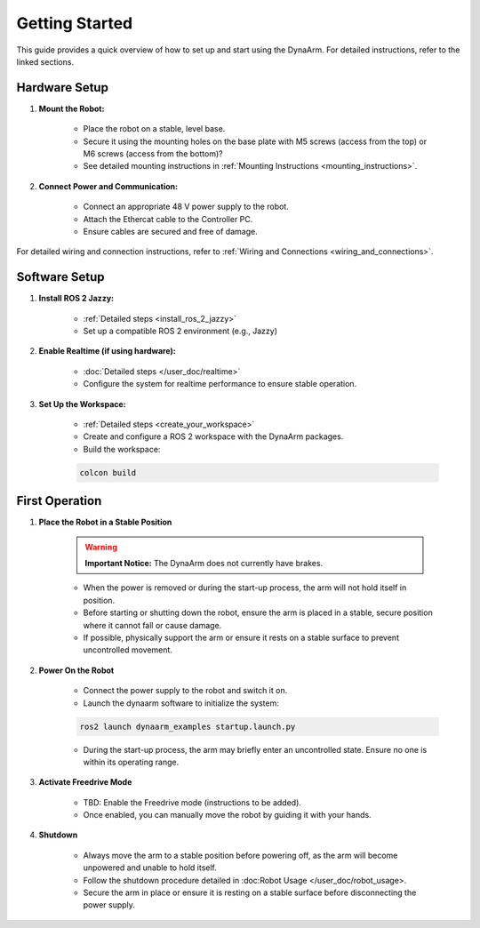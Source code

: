 Getting Started
################

This guide provides a quick overview of how to set up and start using the DynaArm. For detailed instructions, refer to the linked sections.

Hardware Setup
--------------

#. **Mount the Robot:**

    - Place the robot on a stable, level base.
    - Secure it using the mounting holes on the base plate with M5 screws (access from the top) or M6 screws (access from the bottom)?
    - See detailed mounting instructions in :ref:`Mounting Instructions <mounting_instructions>`.

#. **Connect Power and Communication:**

    - Connect an appropriate 48 V power supply to the robot.
    - Attach the Ethercat cable to the Controller PC.
    - Ensure cables are secured and free of damage.

For detailed wiring and connection instructions, refer to :ref:`Wiring and Connections <wiring_and_connections>`.

Software Setup
--------------

#. **Install ROS 2 Jazzy:**

    - :ref:`Detailed steps <install_ros_2_jazzy>`     
    - Set up a compatible ROS 2 environment (e.g., Jazzy)    

#. **Enable Realtime (if using hardware):**

    - :doc:`Detailed steps </user_doc/realtime>`
    - Configure the system for realtime performance to ensure stable operation.    

#. **Set Up the Workspace:**

    - :ref:`Detailed steps <create_your_workspace>`
    - Create and configure a ROS 2 workspace with the DynaArm packages.
    - Build the workspace:
     
    .. code-block:: bash

        colcon build    

First Operation
----------------

#. **Place the Robot in a Stable Position**

    .. warning::

        **Important Notice:** The DynaArm does not currently have brakes. 
        
    - When the power is removed or during the start-up process, the arm will not hold itself in position.
    - Before starting or shutting down the robot, ensure the arm is placed in a stable, secure position where it cannot fall or cause damage.
    - If possible, physically support the arm or ensure it rests on a stable surface to prevent uncontrolled movement.

#. **Power On the Robot**

    - Connect the power supply to the robot and switch it on.
    - Launch the dynaarm software to initialize the system:

    .. code-block:: bash

        ros2 launch dynaarm_examples startup.launch.py

    - During the start-up process, the arm may briefly enter an uncontrolled state. Ensure no one is within its operating range.

#. **Activate Freedrive Mode**

    - TBD: Enable the Freedrive mode (instructions to be added).
    - Once enabled, you can manually move the robot by guiding it with your hands.

#. **Shutdown**

    - Always move the arm to a stable position before powering off, as the arm will become unpowered and unable to hold itself.
    - Follow the shutdown procedure detailed in :doc:Robot Usage </user_doc/robot_usage>.
    - Secure the arm in place or ensure it is resting on a stable surface before disconnecting the power supply.
